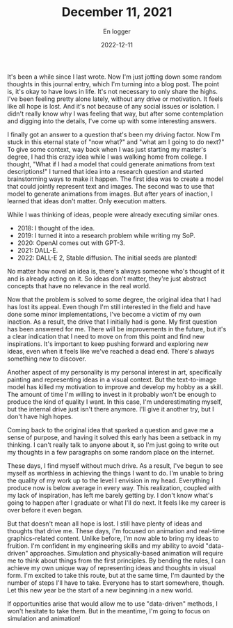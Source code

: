 #+title: December 11, 2021
#+AUTHOR: En logger
#+Date: 2022-12-11
#+HUGO_SECTION: archives/2022
#+hugo_auto_set_lastmod: t

It's been a while since I last wrote. Now I'm just jotting down some random thoughts in this journal entry, which I'm turning into a blog post. The point is, it's okay to have lows in life. It's not necessary to only share the highs. I've been feeling pretty alone lately, without any drive or motivation. It feels like all hope is lost. And it's not because of any social issues or isolation. I didn't really know why I was feeling that way, but after some contemplation and digging into the details, I've come up with some interesting answers.

I finally got an answer to a question that's been my driving factor. Now I'm stuck in this eternal state of "now what?" and "what am I going to do next?" To give some context, way back when I was just starting my master's degree, I had this crazy idea while I was walking home from college. I thought, "What if I had a model that could generate animations from text descriptions!" I turned that idea into a research question and started brainstorming ways to make it happen. The first idea was to create a model that could jointly represent text and images. The second was to use that model to generate animations from images. But after years of inaction, I learned that ideas don't matter. Only execution matters.

While I was thinking of ideas, people were already executing similar ones.
- 2018: I thought of the idea.
- 2019: I turned it into a research problem while writing my SoP.
- 2020: OpenAI comes out with GPT-3.
- 2021: DALL-E.
- 2022: DALL-E 2, Stable diffusion. The initial seeds are planted!
No matter how novel an idea is, there's always someone who's thought of it and is already acting on it. So ideas don't matter, they're just abstract concepts that have no relevance in the real world.

Now that the problem is solved to some degree, the original idea that I had has lost its appeal. Even though I'm still interested in the field and have done some minor implementations, I've become a victim of my own inaction. As a result, the drive that I initially had is gone. My first question has been answered for me. There will be improvements in the future, but it's a clear indication that I need to move on from this point and find new inspirations. It's important to keep pushing forward and exploring new ideas, even when it feels like we've reached a dead end. There's always something new to discover.

Another aspect of my personality is my personal interest in art, specifically painting and representing ideas in a visual context. But the text-to-image model has killed my motivation to improve and develop my hobby as a skill. The amount of time I'm willing to invest in it probably won't be enough to produce the kind of quality I want. In this case, I'm underestimating myself, but the internal drive just isn't there anymore. I'll give it another try, but I don't have high hopes.

Coming back to the original idea that sparked a question and gave me a sense of purpose, and having it solved this early has been a setback in my thinking. I can't really talk to anyone about it, so I'm just going to write out my thoughts in a few paragraphs on some random place on the internet.

These days, I find myself without much drive. As a result, I've begun to see myself as worthless in achieving the things I want to do. I'm unable to bring the quality of my work up to the level I envision in my head. Everything I produce now is below average in every way. This realization, coupled with my lack of inspiration, has left me barely getting by. I don't know what's going to happen after I graduate or what I'll do next. It feels like my career is over before it even began.

But that doesn't mean all hope is lost. I still have plenty of ideas and thoughts that drive me. These days, I'm focused on animation and real-time graphics-related content. Unlike before, I'm now able to bring my ideas to fruition. I'm confident in my engineering skills and my ability to avoid "data-driven" approaches. Simulation and physically-based animation will require me to think about things from the first principles. By bending the rules, I can achieve my own unique way of representing ideas and thoughts in visual form. I'm excited to take this route, but at the same time, I'm daunted by the number of steps I'll have to take. Everyone has to start somewhere, though. Let this new year be the start of a new beginning in a new world.

If opportunities arise that would allow me to use "data-driven" methods, I won't hesitate to take them. But in the meantime, I'm going to focus on simulation and animation!
